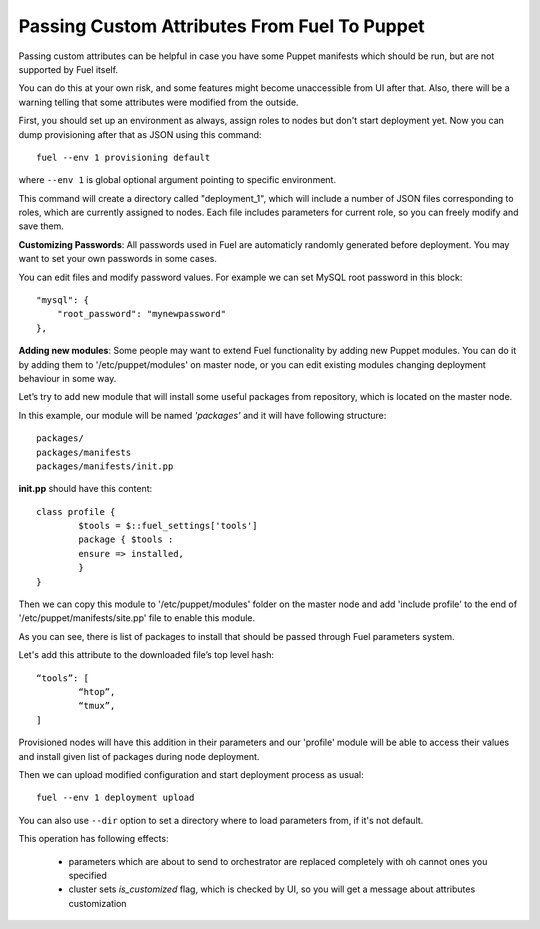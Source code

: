 .. raw:: pdf

   PageBreak

.. index:: Passing Custom Attributes From Fuel To Puppet

.. _pass-attributes-from-fuel-to-puppet:

Passing Custom Attributes From Fuel To Puppet
=============================================

.. contents :local:

Passing custom attributes can be helpful in case you have some Puppet manifests 
which should be run, but are not supported by Fuel itself.

You can do this at your own risk, and some features might 
become unaccessible from UI after that. Also, there will be a warning 
telling that some attributes were modified from the outside.

First, you should set up an environment as always, assign roles to nodes but don't 
start deployment yet. Now you can dump provisioning after that as JSON using this 
command::

   fuel --env 1 provisioning default

where ``--env 1`` is global optional argument pointing to specific environment.

This command will create a directory called "deployment_1", which will include a 
number of JSON files corresponding to roles, which are currently assigned to nodes. 
Each file includes parameters for current role, so you can freely modify and save 
them.

**Customizing Passwords**: All passwords used in Fuel are automaticly randomly 
generated before deployment. You may want to set your own passwords in some cases. 

You can edit files and modify password values. For 
example we can set MySQL root password in this block::

    "mysql": {
        "root_password": "mynewpassword"
    },

**Adding new modules**: Some people may want to extend Fuel functionality by adding 
new Puppet modules. You can do it by adding them to '/etc/puppet/modules' on master 
node, or you can edit existing modules changing deployment behaviour in some 
way. 

Let’s try to add new module that will install some useful packages from repository, 
which is located on the master node.

In this example, our module will be named *'packages'* and it will have following 
structure::

	packages/
	packages/manifests
	packages/manifests/init.pp

**init.pp** should have this content::

	class profile {
		$tools = $::fuel_settings['tools']
		package { $tools :
	    	ensure => installed,
	   	}
	}

Then we can copy this module to '/etc/puppet/modules' folder on the master node and add 
'include profile' to the end of '/etc/puppet/manifests/site.pp' file to enable this 
module.

As you can see, there is list of packages to install that should be passed through Fuel 
parameters system.

Let's add this attribute to the downloaded file’s top level hash::

	“tools”: [
  		“htop”,
  		“tmux”,
	]

Provisioned nodes will have this addition in their parameters and our 'profile' 
module will be able to access their values and install given list of packages during 
node deployment.

Then we can upload modified configuration and start deployment process as usual::

   fuel --env 1 deployment upload

You can also use ``--dir`` option to set a directory where to load parameters from, 
if it's not default.

This operation has following effects:
	
	* parameters which are about to send to orchestrator are replaced completely with 
	  oh cannot  ones you specified
	* cluster sets *is_customized* flag, which is checked by UI, so you will get a 
	  message about attributes customization
